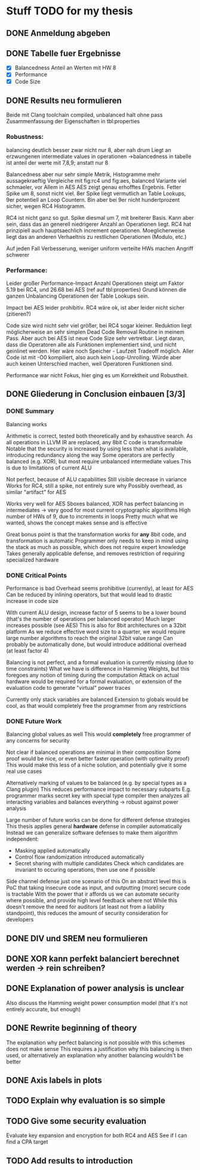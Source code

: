 * Stuff TODO for my thesis
** DONE Anmeldung abgeben
   CLOSED: [2019-07-02 Tue 10:08]
** DONE Tabelle fuer Ergebnisse
   CLOSED: [2019-07-02 Tue 12:52]
- [X] Balancedness
  Anteil an Werten mit HW 8
- [X] Performance
- [X] Code Size

** DONE Results neu formulieren
   CLOSED: [2019-07-02 Tue 15:05]
Beide mit Clang toolchain compiled, unbalanced halt ohne pass
Zusammenfassung der Eigenschaften in tbl:properties

*** Robustness:
balancing deutlich besser
zwar nicht nur 8, aber nah drum
Liegt an erzwungenen intermediate values in operationen
->balancedness in tabelle ist anteil der werte mit 7,8,9; anstatt nur 8

Balancedness aber nur sehr simple Metrik, Histogramme mehr aussagekraeftig
Vergleiche mit fig:rc4 und fig:aes, balanced Variante viel schmaeler, vor Allem in AES
AES zeigt genau erhofftes Ergebnis.
Fetter Spike um 8, sonst nicht viel.
8er Spike liegt vermutlich an Table Lookups, 9er potentiell an Loop Countern.
Bin aber bei 9er nicht hundertprozent sicher, wegen RC4 Histogramm.

RC4 ist nicht ganz so gut.
Spike diesmal um 7, mit breiterer Basis.
Kann aber sein, dass das an generell niedrigerer Anzahl an Operationen liegt.
RC4 hat prinzipiell auch hauptsaechlich increment operationen.
Moeglicherweise liegt das an anderen Verhaeltnis zu restlichen Operationen (Modulo, etc.)

Auf jeden Fall Verbesserung, weniger uniform verteilte HWs machen Angriff schwerer

*** Performance:
Leider großer Performance-Impact
Anzahl Operationen steigt um Faktor 5.19 bei RC4, und 26.68 bei AES (ref auf tbl:properties)
Grund können die ganzen Unbalancing Operationen der Table Lookups sein.

Impact bei AES leider prohibitiv.
RC4 wäre ok, ist aber leider nicht sicher (zitieren?)

Code size wird nicht sehr viel größer, bei RC4 sogar kleiner.
Reduktion liegt möglicherweise an sehr simplen Dead Code Removal Routine in meinem Pass.
Aber auch bei AES ist neue Code Size sehr vertretbar.
Liegt daran, dass die Operatoren alle als Funktionen implementiert sind, und nicht geinlinet werden.
Hier wäre noch Speicher - Laufzeit Tradeoff möglich.
Aller Code ist mit -O0 kompiliert, also auch kein Loop-Unrolling.
Würde aber auch keinen Unterschied machen, weil Operatoren Funktionen sind.

Performance war nicht Fokus, hier ging es um Korrektheit und Robustheit.


** DONE Gliederung in Conclusion einbauen [3/3]
   CLOSED: [2019-07-04 Thu 08:46]
*** DONE Summary
    CLOSED: [2019-07-04 Thu 08:46]
    Balancing works

    Arithmetic is correct, tested both theoretically and by exhaustive search.
    As all operations in LLVM IR are replaced, any 8bit C code is transformable
    Notable that the security is increased by using less than what is available, introducing redundancy along the way
    Some operators are perfectly balanced (e.g. XOR), but most require unbalanced intermediate values
    This is due to limitations of current ALU

    Not perfect, because of ALU capabilities
    Still visible decrease in variance
    Works for RC4, still a spike, not entirely sure why
    Possibly overhead, as similar "artifact" for AES

    Works very well for AES
    Sboxes balanced, XOR has perfect balancing in intermediates -> very good for most current cryptographic algorithms
    High number of HWs of 9, due to increments in loops
    Pretty much what we wanted, shows the concept makes sense and is effective

    Great bonus point is that the transformation works for *any* 8bit code, and transformation is automatic
    Programmer only needs to keep in mind using the stack as much as possible, which does not require expert knowledge
    Takes generally applicable defense, and removes restriction  of requiring specialized hardware

*** DONE Critical Points
    CLOSED: [2019-07-04 Thu 08:46]
    Performance is bad
    Overhead seems prohibitive (currently), at least for AES
    Can be reduced by inlining operators, but that would lead to drastic increase in code size

    With current ALU design, increase factor of 5 seems to be a lower bound (that's the number of operations per balanced operator)
    Much larger increases possible (see AES)
    This is also for 8bit architectures on a 32bit platform
    As we reduce effective word size to a quarter, we would require large number algorithms to reach the original 32bit value range
    Can probably be automatically done, but would introduce additional overhead (at least factor 4)

    Balancing is not perfect, and a formal evaluation is currently missing (due to time constraints)
    What we have is difference in Hamming Weights, but this foregoes any notion of timing during the computation
    Attack on actual hardware would be required for a formal evaluation, or extension of the evaluation code to generate "virtual" power traces

    Currently only stack variables are balanced
    Extension to globals would be cool, as that would completely free the programmer from any restrictions

*** DONE Future Work
    CLOSED: [2019-07-04 Thu 08:46]
    Balancing global values as well
    This would *completely* free programmer of any concerns for security

    Not clear if balanced operations are minimal in their composition
    Some proof would be nice, or even better faster operation (with optimality proof)
    This would make this less of a niche solution, and potentially give it some real use cases

    Alternatively marking of values to be balanced (e.g. by special types as a Clang plugin)
    This reduces performance impact to necessary subparts
    E.g. programmer marks secret key with special type
    compiler then analyzes all interacting variables and balances everything -> robust against power analysis

    Large number of future works can be done for different defense strategies
    This thesis applies general *hardware* defense in compiler automatically
    Instead we can generalize software defenses to make them algorithm independent:
    - Masking applied automatically
    - Control flow randomization introduced automatically
    - Secret sharing with multiple candidates
      Check which candidates are invariant to occuring operations, then use one if possible

    Side channel defense just one scenario of this
    On an abstract level this is PoC that taking insecure code as input, and outputting (more) secure code is tractable
    With the power that ir affords us we can automate security where possible, and provide high level feedback where not
    While this doesn't remove the need for auditors (at least not from a liability standpoint), this reduces the amount of security consideration for developers

** DONE DIV und SREM neu formulieren
   CLOSED: [2019-07-04 Thu 09:04]

** DONE XOR kann perfekt balanciert berechnet werden -> rein schreiben?
   CLOSED: [2019-07-04 Thu 09:20]
** DONE Explanation of power analysis is unclear
   CLOSED: [2019-07-19 Fri 12:12]
Also discuss the Hamming weight power consumption model (that it's not entirely accurate, but enough)
** DONE Rewrite beginning of theory
   CLOSED: [2019-07-05 Fri 10:44]
The explanation why perfect balancing is not possible with this schemes does not make sense
This requires a justification why this balancing is then used, or alternatively an explanation why another balancing wouldn't be better
** DONE Axis labels in plots
   CLOSED: [2019-07-19 Fri 12:12]
** TODO Explain why evaluation is so simple
** TODO Give some security evaluation
Evaluate key expansion and encryption for both RC4 and AES
See if I can find a CPA target
** TODO Add results to introduction
